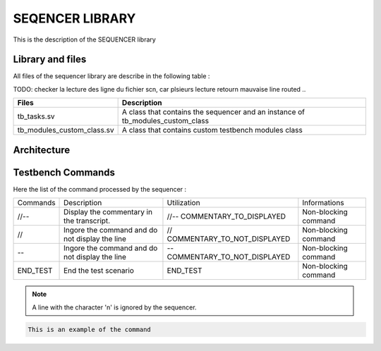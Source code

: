 ================
SEQENCER LIBRARY
================

This is the description of the SEQUENCER library

Library and files
-----------------

All files of the sequencer library are describe in the following table :

TODO: checker la lecture des ligne du fichier scn, car plsieurs lecture retourn mauvaise line routed ..

+---------------------------------+--------------------------------------------------------------------------------+
| Files                           | Description                                                                    |
+=================================+================================================================================+
| tb_tasks.sv                     | A class that contains the sequencer and an instance of tb_modules_custom_class |
+---------------------------------+--------------------------------------------------------------------------------+
| tb_modules_custom_class.sv      | A class that contains custom testbench modules class                           |
+---------------------------------+--------------------------------------------------------------------------------+


Architecture
------------

.. image: toto.png

Testbench Commands
------------------

Here the list of the command processed by the sequencer :

+--------------+------------------------------------------------+--------------------------------+----------------------+
| Commands     | Description                                    | Utilization                    | Informations         |
+--------------+------------------------------------------------+--------------------------------+----------------------+
| //--         | Display the commentary in the transcript.      | //-- COMMENTARY_TO_DISPLAYED   | Non-blocking command |
+--------------+------------------------------------------------+--------------------------------+----------------------+
| //           | Ingore the command and do not display the line | // COMMENTARY_TO_NOT_DISPLAYED | Non-blocking command |
+--------------+------------------------------------------------+--------------------------------+----------------------+
| --           | Ingore the command and do not display the line | -- COMMENTARY_TO_NOT_DISPLAYED | Non-blocking command |
+--------------+------------------------------------------------+--------------------------------+----------------------+
| END_TEST     | End the test scenario                          | END_TEST                       | Non-blocking command |
+--------------+------------------------------------------------+--------------------------------+----------------------+

.. note::
   A line with the character '\n' is ignored by the sequencer.

.. code-block::

   This is an example of the command
